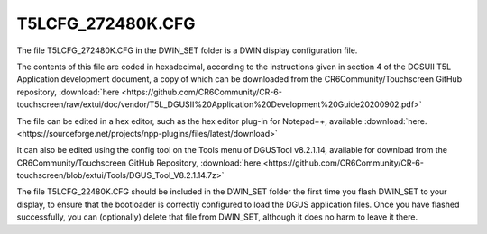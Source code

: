 .. _T5LCFG_272480K.CFG:

*****************
T5LCFG_272480K.CFG
*****************

The file T5LCFG_272480K.CFG in the DWIN_SET folder is a DWIN display configuration file.

The contents of this file are coded in hexadecimal, according to the instructions given in section 4 of the DGSUII T5L Application development document, a copy of which can be downloaded from the CR6Community/Touchscreen GitHub repository, :download:`here
<https://github.com/CR6Community/CR-6-touchscreen/raw/extui/doc/vendor/T5L_DGUSII%20Application%20Development%20Guide20200902.pdf>`

The file can be edited in a hex editor, such as the hex editor plug-in for Notepad++, available :download:`here.<https://sourceforge.net/projects/npp-plugins/files/latest/download>`

It can also be edited using the config tool on the Tools menu of DGUSTool v8.2.1.14, available for download from the CR6Community/Touchscreen GitHub Repository, :download:`here.<https://github.com/CR6Community/CR-6-touchscreen/blob/extui/Tools/DGUS_Tool_V8.2.1.14.7z>`

The file T5LCFG_22480K.CFG should be included in the DWIN_SET folder the first time you flash DWIN_SET to your display, to ensure that the bootloader is correctly configured to load the DGUS application files.
Once you have flashed successfully, you can (optionally) delete that file from DWIN_SET, although it does no harm to leave it there.